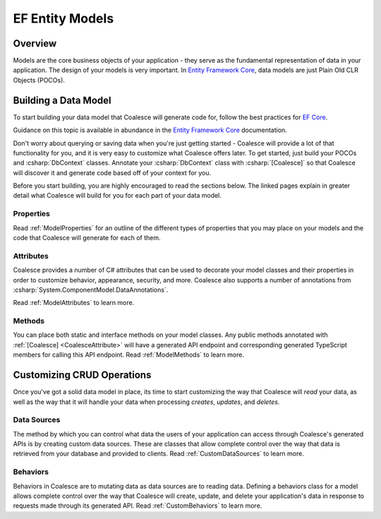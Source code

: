 
.. _EntityModels:

EF Entity Models
================

Overview
--------

Models are the core business objects of your application - they serve as the fundamental representation of data in your application. The design of your models is very important. In `Entity Framework Core`_, data models are just Plain Old CLR Objects (POCOs).

.. _Entity Framework Core:
.. _EF Core:
.. _EF:
    https://docs.microsoft.com/en-us/ef/core/



Building a Data Model
---------------------

To start building your data model that Coalesce will generate code for, follow the best practices for `EF Core`_.

Guidance on this topic is available in abundance in the `Entity Framework Core`_ documentation.

Don't worry about querying or saving data when you're just getting started - Coalesce will provide a lot of that functionality for you, and it is very easy to customize what Coalesce offers later. To get started, just build your POCOs and :csharp:`DbContext` classes. Annotate your :csharp:`DbContext` class with :csharp:`[Coalesce]` so that Coalesce will discover it and generate code based off of your context for you.

Before you start building, you are highly encouraged to read the sections below. The linked pages explain in greater detail what Coalesce will build for you for each part of your data model.

Properties
~~~~~~~~~~

Read :ref:`ModelProperties` for an outline of the different types of properties that you may place on your models and the code that Coalesce will generate for each of them.


Attributes
~~~~~~~~~~

Coalesce provides a number of C# attributes that can be used to decorate your model classes and their properties in order to customize behavior, appearance, security, and more. Coalesce also supports a number of annotations from :csharp:`System.ComponentModel.DataAnnotations`.

Read :ref:`ModelAttributes` to learn more.


Methods
~~~~~~~

You can place both static and interface methods on your model classes. Any public methods annotated with :ref:`[Coalesce] <CoalesceAttribute>` will have a generated API endpoint and corresponding generated TypeScript members for calling this API endpoint. Read :ref:`ModelMethods` to learn more.


Customizing CRUD Operations
---------------------------

Once you've got a solid data model in place, its time to start customizing the way that Coalesce will *read* your data, as well as the way that it will handle your data when processing *creates*, *updates*, and *deletes*.

Data Sources
~~~~~~~~~~~~

The method by which you can control what data the users of your application can access through Coalesce's generated APIs is by creating custom data sources. These are classes that allow complete control over the way that data is retrieved from your database and provided to clients. Read :ref:`CustomDataSources` to learn more.

Behaviors
~~~~~~~~~~~~

Behaviors in Coalesce are to mutating data as data sources are to reading data. Defining a behaviors class for a model allows complete control over the way that Coalesce will create, update, and delete your application's data in response to requests made through its generated API. Read :ref:`CustomBehaviors` to learn more.

